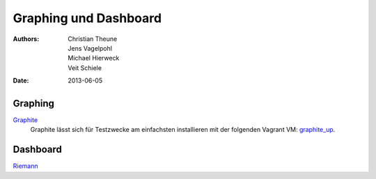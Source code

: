 Graphing und Dashboard
======================

:Authors: - Christian Theune
          - Jens Vagelpohl
          - Michael Hierweck
          - Veit Schiele
:Date: 2013-06-05

Graphing
--------

`Graphite <http://graphite.wikidot.com/>`_
 Graphite lässt sich für Testzwecke am einfachsten installieren mit der
 folgenden Vagrant VM: `graphite_up <https://github.com/suan/graphite_up>`_.

Dashboard
---------

`Riemann <http://riemann.io/>`_

